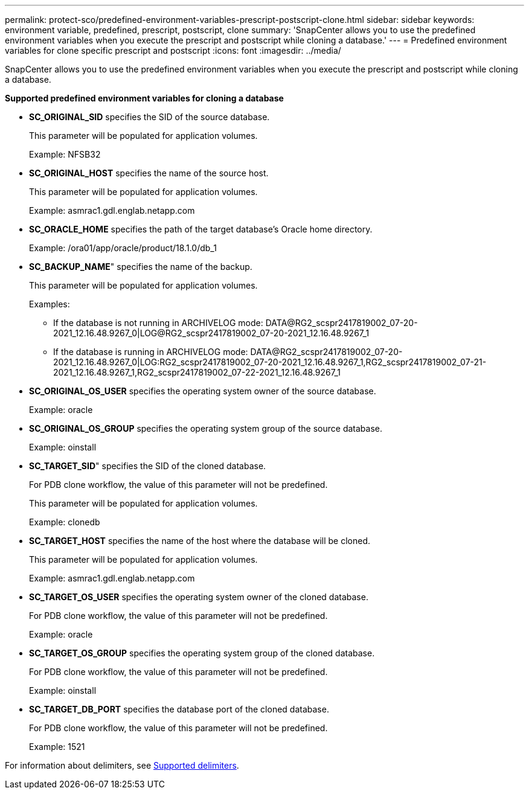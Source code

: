 ---
permalink: protect-sco/predefined-environment-variables-prescript-postscript-clone.html
sidebar: sidebar
keywords: environment variable, predefined, prescript, postscript, clone
summary: 'SnapCenter allows you to use the predefined environment variables when you execute the prescript and postscript while cloning a database.'
---
= Predefined environment variables for clone specific prescript and postscript
:icons: font
:imagesdir: ../media/

[.lead]
SnapCenter allows you to use the predefined environment variables when you execute the prescript and postscript while cloning a database.

*Supported predefined environment variables for cloning a database*

* *SC_ORIGINAL_SID* specifies the SID of the source database.
+
This parameter will be populated for application volumes.
+
Example: NFSB32

* *SC_ORIGINAL_HOST* specifies the name of the source host.
+
This parameter will be populated for application volumes.
+
Example: asmrac1.gdl.englab.netapp.com

* *SC_ORACLE_HOME* specifies the path of the target database's Oracle home directory.
+
Example: /ora01/app/oracle/product/18.1.0/db_1

* *SC_BACKUP_NAME*" specifies the name of the backup.
+
This parameter will be populated for application volumes.
+
Examples:
+
** If the database is not running in ARCHIVELOG mode: DATA@RG2_scspr2417819002_07-20-2021_12.16.48.9267_0|LOG@RG2_scspr2417819002_07-20-2021_12.16.48.9267_1
** If the database is running in ARCHIVELOG mode: DATA@RG2_scspr2417819002_07-20-2021_12.16.48.9267_0|LOG:RG2_scspr2417819002_07-20-2021_12.16.48.9267_1,RG2_scspr2417819002_07-21-2021_12.16.48.9267_1,RG2_scspr2417819002_07-22-2021_12.16.48.9267_1

* *SC_ORIGINAL_OS_USER* specifies the operating system owner of the source database.
+
Example: oracle

* *SC_ORIGINAL_OS_GROUP* specifies the operating system group of the source database.
+
Example: oinstall

* *SC_TARGET_SID*" specifies the SID of the cloned database.
+
For PDB clone workflow, the value of this parameter will not be predefined.
+
This parameter will be populated for application volumes.
+
Example: clonedb

* *SC_TARGET_HOST* specifies the name of the host where the database will be cloned.
+
This parameter will be populated for application volumes.
+
Example: asmrac1.gdl.englab.netapp.com

* *SC_TARGET_OS_USER* specifies the operating system owner of the cloned database.
+
For PDB clone workflow, the value of this parameter will not be predefined.
+
Example: oracle

* *SC_TARGET_OS_GROUP* specifies the operating system group of the cloned database.
+
For PDB clone workflow, the value of this parameter will not be predefined.
+
Example: oinstall

* *SC_TARGET_DB_PORT* specifies the database port of the cloned database.
+
For PDB clone workflow, the value of this parameter will not be predefined.
+
Example: 1521

For information about delimiters, see link:../protect-sco/predefined-environment-variables-prescript-postscript-backup.html#supported-delimiters[Supported delimiters^].
